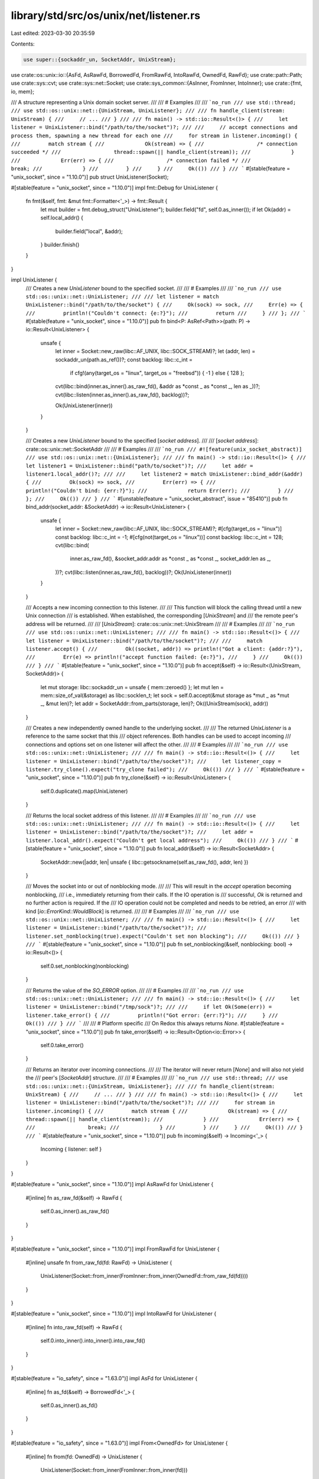 library/std/src/os/unix/net/listener.rs
=======================================

Last edited: 2023-03-30 20:35:59

Contents:

.. code-block:: rs

    use super::{sockaddr_un, SocketAddr, UnixStream};
use crate::os::unix::io::{AsFd, AsRawFd, BorrowedFd, FromRawFd, IntoRawFd, OwnedFd, RawFd};
use crate::path::Path;
use crate::sys::cvt;
use crate::sys::net::Socket;
use crate::sys_common::{AsInner, FromInner, IntoInner};
use crate::{fmt, io, mem};

/// A structure representing a Unix domain socket server.
///
/// # Examples
///
/// ```no_run
/// use std::thread;
/// use std::os::unix::net::{UnixStream, UnixListener};
///
/// fn handle_client(stream: UnixStream) {
///     // ...
/// }
///
/// fn main() -> std::io::Result<()> {
///     let listener = UnixListener::bind("/path/to/the/socket")?;
///
///     // accept connections and process them, spawning a new thread for each one
///     for stream in listener.incoming() {
///         match stream {
///             Ok(stream) => {
///                 /* connection succeeded */
///                 thread::spawn(|| handle_client(stream));
///             }
///             Err(err) => {
///                 /* connection failed */
///                 break;
///             }
///         }
///     }
///     Ok(())
/// }
/// ```
#[stable(feature = "unix_socket", since = "1.10.0")]
pub struct UnixListener(Socket);

#[stable(feature = "unix_socket", since = "1.10.0")]
impl fmt::Debug for UnixListener {
    fn fmt(&self, fmt: &mut fmt::Formatter<'_>) -> fmt::Result {
        let mut builder = fmt.debug_struct("UnixListener");
        builder.field("fd", self.0.as_inner());
        if let Ok(addr) = self.local_addr() {
            builder.field("local", &addr);
        }
        builder.finish()
    }
}

impl UnixListener {
    /// Creates a new `UnixListener` bound to the specified socket.
    ///
    /// # Examples
    ///
    /// ```no_run
    /// use std::os::unix::net::UnixListener;
    ///
    /// let listener = match UnixListener::bind("/path/to/the/socket") {
    ///     Ok(sock) => sock,
    ///     Err(e) => {
    ///         println!("Couldn't connect: {e:?}");
    ///         return
    ///     }
    /// };
    /// ```
    #[stable(feature = "unix_socket", since = "1.10.0")]
    pub fn bind<P: AsRef<Path>>(path: P) -> io::Result<UnixListener> {
        unsafe {
            let inner = Socket::new_raw(libc::AF_UNIX, libc::SOCK_STREAM)?;
            let (addr, len) = sockaddr_un(path.as_ref())?;
            const backlog: libc::c_int =
                if cfg!(any(target_os = "linux", target_os = "freebsd")) { -1 } else { 128 };

            cvt(libc::bind(inner.as_inner().as_raw_fd(), &addr as *const _ as *const _, len as _))?;
            cvt(libc::listen(inner.as_inner().as_raw_fd(), backlog))?;

            Ok(UnixListener(inner))
        }
    }

    /// Creates a new `UnixListener` bound to the specified [`socket address`].
    ///
    /// [`socket address`]: crate::os::unix::net::SocketAddr
    ///
    /// # Examples
    ///
    /// ```no_run
    /// #![feature(unix_socket_abstract)]
    /// use std::os::unix::net::{UnixListener};
    ///
    /// fn main() -> std::io::Result<()> {
    ///     let listener1 = UnixListener::bind("path/to/socket")?;
    ///     let addr = listener1.local_addr()?;
    ///
    ///     let listener2 = match UnixListener::bind_addr(&addr) {
    ///         Ok(sock) => sock,
    ///         Err(err) => {
    ///             println!("Couldn't bind: {err:?}");
    ///             return Err(err);
    ///         }
    ///     };
    ///     Ok(())
    /// }
    /// ```
    #[unstable(feature = "unix_socket_abstract", issue = "85410")]
    pub fn bind_addr(socket_addr: &SocketAddr) -> io::Result<UnixListener> {
        unsafe {
            let inner = Socket::new_raw(libc::AF_UNIX, libc::SOCK_STREAM)?;
            #[cfg(target_os = "linux")]
            const backlog: libc::c_int = -1;
            #[cfg(not(target_os = "linux"))]
            const backlog: libc::c_int = 128;
            cvt(libc::bind(
                inner.as_raw_fd(),
                &socket_addr.addr as *const _ as *const _,
                socket_addr.len as _,
            ))?;
            cvt(libc::listen(inner.as_raw_fd(), backlog))?;
            Ok(UnixListener(inner))
        }
    }

    /// Accepts a new incoming connection to this listener.
    ///
    /// This function will block the calling thread until a new Unix connection
    /// is established. When established, the corresponding [`UnixStream`] and
    /// the remote peer's address will be returned.
    ///
    /// [`UnixStream`]: crate::os::unix::net::UnixStream
    ///
    /// # Examples
    ///
    /// ```no_run
    /// use std::os::unix::net::UnixListener;
    ///
    /// fn main() -> std::io::Result<()> {
    ///     let listener = UnixListener::bind("/path/to/the/socket")?;
    ///
    ///     match listener.accept() {
    ///         Ok((socket, addr)) => println!("Got a client: {addr:?}"),
    ///         Err(e) => println!("accept function failed: {e:?}"),
    ///     }
    ///     Ok(())
    /// }
    /// ```
    #[stable(feature = "unix_socket", since = "1.10.0")]
    pub fn accept(&self) -> io::Result<(UnixStream, SocketAddr)> {
        let mut storage: libc::sockaddr_un = unsafe { mem::zeroed() };
        let mut len = mem::size_of_val(&storage) as libc::socklen_t;
        let sock = self.0.accept(&mut storage as *mut _ as *mut _, &mut len)?;
        let addr = SocketAddr::from_parts(storage, len)?;
        Ok((UnixStream(sock), addr))
    }

    /// Creates a new independently owned handle to the underlying socket.
    ///
    /// The returned `UnixListener` is a reference to the same socket that this
    /// object references. Both handles can be used to accept incoming
    /// connections and options set on one listener will affect the other.
    ///
    /// # Examples
    ///
    /// ```no_run
    /// use std::os::unix::net::UnixListener;
    ///
    /// fn main() -> std::io::Result<()> {
    ///     let listener = UnixListener::bind("/path/to/the/socket")?;
    ///     let listener_copy = listener.try_clone().expect("try_clone failed");
    ///     Ok(())
    /// }
    /// ```
    #[stable(feature = "unix_socket", since = "1.10.0")]
    pub fn try_clone(&self) -> io::Result<UnixListener> {
        self.0.duplicate().map(UnixListener)
    }

    /// Returns the local socket address of this listener.
    ///
    /// # Examples
    ///
    /// ```no_run
    /// use std::os::unix::net::UnixListener;
    ///
    /// fn main() -> std::io::Result<()> {
    ///     let listener = UnixListener::bind("/path/to/the/socket")?;
    ///     let addr = listener.local_addr().expect("Couldn't get local address");
    ///     Ok(())
    /// }
    /// ```
    #[stable(feature = "unix_socket", since = "1.10.0")]
    pub fn local_addr(&self) -> io::Result<SocketAddr> {
        SocketAddr::new(|addr, len| unsafe { libc::getsockname(self.as_raw_fd(), addr, len) })
    }

    /// Moves the socket into or out of nonblocking mode.
    ///
    /// This will result in the `accept` operation becoming nonblocking,
    /// i.e., immediately returning from their calls. If the IO operation is
    /// successful, `Ok` is returned and no further action is required. If the
    /// IO operation could not be completed and needs to be retried, an error
    /// with kind [`io::ErrorKind::WouldBlock`] is returned.
    ///
    /// # Examples
    ///
    /// ```no_run
    /// use std::os::unix::net::UnixListener;
    ///
    /// fn main() -> std::io::Result<()> {
    ///     let listener = UnixListener::bind("/path/to/the/socket")?;
    ///     listener.set_nonblocking(true).expect("Couldn't set non blocking");
    ///     Ok(())
    /// }
    /// ```
    #[stable(feature = "unix_socket", since = "1.10.0")]
    pub fn set_nonblocking(&self, nonblocking: bool) -> io::Result<()> {
        self.0.set_nonblocking(nonblocking)
    }

    /// Returns the value of the `SO_ERROR` option.
    ///
    /// # Examples
    ///
    /// ```no_run
    /// use std::os::unix::net::UnixListener;
    ///
    /// fn main() -> std::io::Result<()> {
    ///     let listener = UnixListener::bind("/tmp/sock")?;
    ///
    ///     if let Ok(Some(err)) = listener.take_error() {
    ///         println!("Got error: {err:?}");
    ///     }
    ///     Ok(())
    /// }
    /// ```
    ///
    /// # Platform specific
    /// On Redox this always returns `None`.
    #[stable(feature = "unix_socket", since = "1.10.0")]
    pub fn take_error(&self) -> io::Result<Option<io::Error>> {
        self.0.take_error()
    }

    /// Returns an iterator over incoming connections.
    ///
    /// The iterator will never return [`None`] and will also not yield the
    /// peer's [`SocketAddr`] structure.
    ///
    /// # Examples
    ///
    /// ```no_run
    /// use std::thread;
    /// use std::os::unix::net::{UnixStream, UnixListener};
    ///
    /// fn handle_client(stream: UnixStream) {
    ///     // ...
    /// }
    ///
    /// fn main() -> std::io::Result<()> {
    ///     let listener = UnixListener::bind("/path/to/the/socket")?;
    ///
    ///     for stream in listener.incoming() {
    ///         match stream {
    ///             Ok(stream) => {
    ///                 thread::spawn(|| handle_client(stream));
    ///             }
    ///             Err(err) => {
    ///                 break;
    ///             }
    ///         }
    ///     }
    ///     Ok(())
    /// }
    /// ```
    #[stable(feature = "unix_socket", since = "1.10.0")]
    pub fn incoming(&self) -> Incoming<'_> {
        Incoming { listener: self }
    }
}

#[stable(feature = "unix_socket", since = "1.10.0")]
impl AsRawFd for UnixListener {
    #[inline]
    fn as_raw_fd(&self) -> RawFd {
        self.0.as_inner().as_raw_fd()
    }
}

#[stable(feature = "unix_socket", since = "1.10.0")]
impl FromRawFd for UnixListener {
    #[inline]
    unsafe fn from_raw_fd(fd: RawFd) -> UnixListener {
        UnixListener(Socket::from_inner(FromInner::from_inner(OwnedFd::from_raw_fd(fd))))
    }
}

#[stable(feature = "unix_socket", since = "1.10.0")]
impl IntoRawFd for UnixListener {
    #[inline]
    fn into_raw_fd(self) -> RawFd {
        self.0.into_inner().into_inner().into_raw_fd()
    }
}

#[stable(feature = "io_safety", since = "1.63.0")]
impl AsFd for UnixListener {
    #[inline]
    fn as_fd(&self) -> BorrowedFd<'_> {
        self.0.as_inner().as_fd()
    }
}

#[stable(feature = "io_safety", since = "1.63.0")]
impl From<OwnedFd> for UnixListener {
    #[inline]
    fn from(fd: OwnedFd) -> UnixListener {
        UnixListener(Socket::from_inner(FromInner::from_inner(fd)))
    }
}

#[stable(feature = "io_safety", since = "1.63.0")]
impl From<UnixListener> for OwnedFd {
    #[inline]
    fn from(listener: UnixListener) -> OwnedFd {
        listener.0.into_inner().into_inner()
    }
}

#[stable(feature = "unix_socket", since = "1.10.0")]
impl<'a> IntoIterator for &'a UnixListener {
    type Item = io::Result<UnixStream>;
    type IntoIter = Incoming<'a>;

    fn into_iter(self) -> Incoming<'a> {
        self.incoming()
    }
}

/// An iterator over incoming connections to a [`UnixListener`].
///
/// It will never return [`None`].
///
/// # Examples
///
/// ```no_run
/// use std::thread;
/// use std::os::unix::net::{UnixStream, UnixListener};
///
/// fn handle_client(stream: UnixStream) {
///     // ...
/// }
///
/// fn main() -> std::io::Result<()> {
///     let listener = UnixListener::bind("/path/to/the/socket")?;
///
///     for stream in listener.incoming() {
///         match stream {
///             Ok(stream) => {
///                 thread::spawn(|| handle_client(stream));
///             }
///             Err(err) => {
///                 break;
///             }
///         }
///     }
///     Ok(())
/// }
/// ```
#[derive(Debug)]
#[must_use = "iterators are lazy and do nothing unless consumed"]
#[stable(feature = "unix_socket", since = "1.10.0")]
pub struct Incoming<'a> {
    listener: &'a UnixListener,
}

#[stable(feature = "unix_socket", since = "1.10.0")]
impl<'a> Iterator for Incoming<'a> {
    type Item = io::Result<UnixStream>;

    fn next(&mut self) -> Option<io::Result<UnixStream>> {
        Some(self.listener.accept().map(|s| s.0))
    }

    fn size_hint(&self) -> (usize, Option<usize>) {
        (usize::MAX, None)
    }
}


